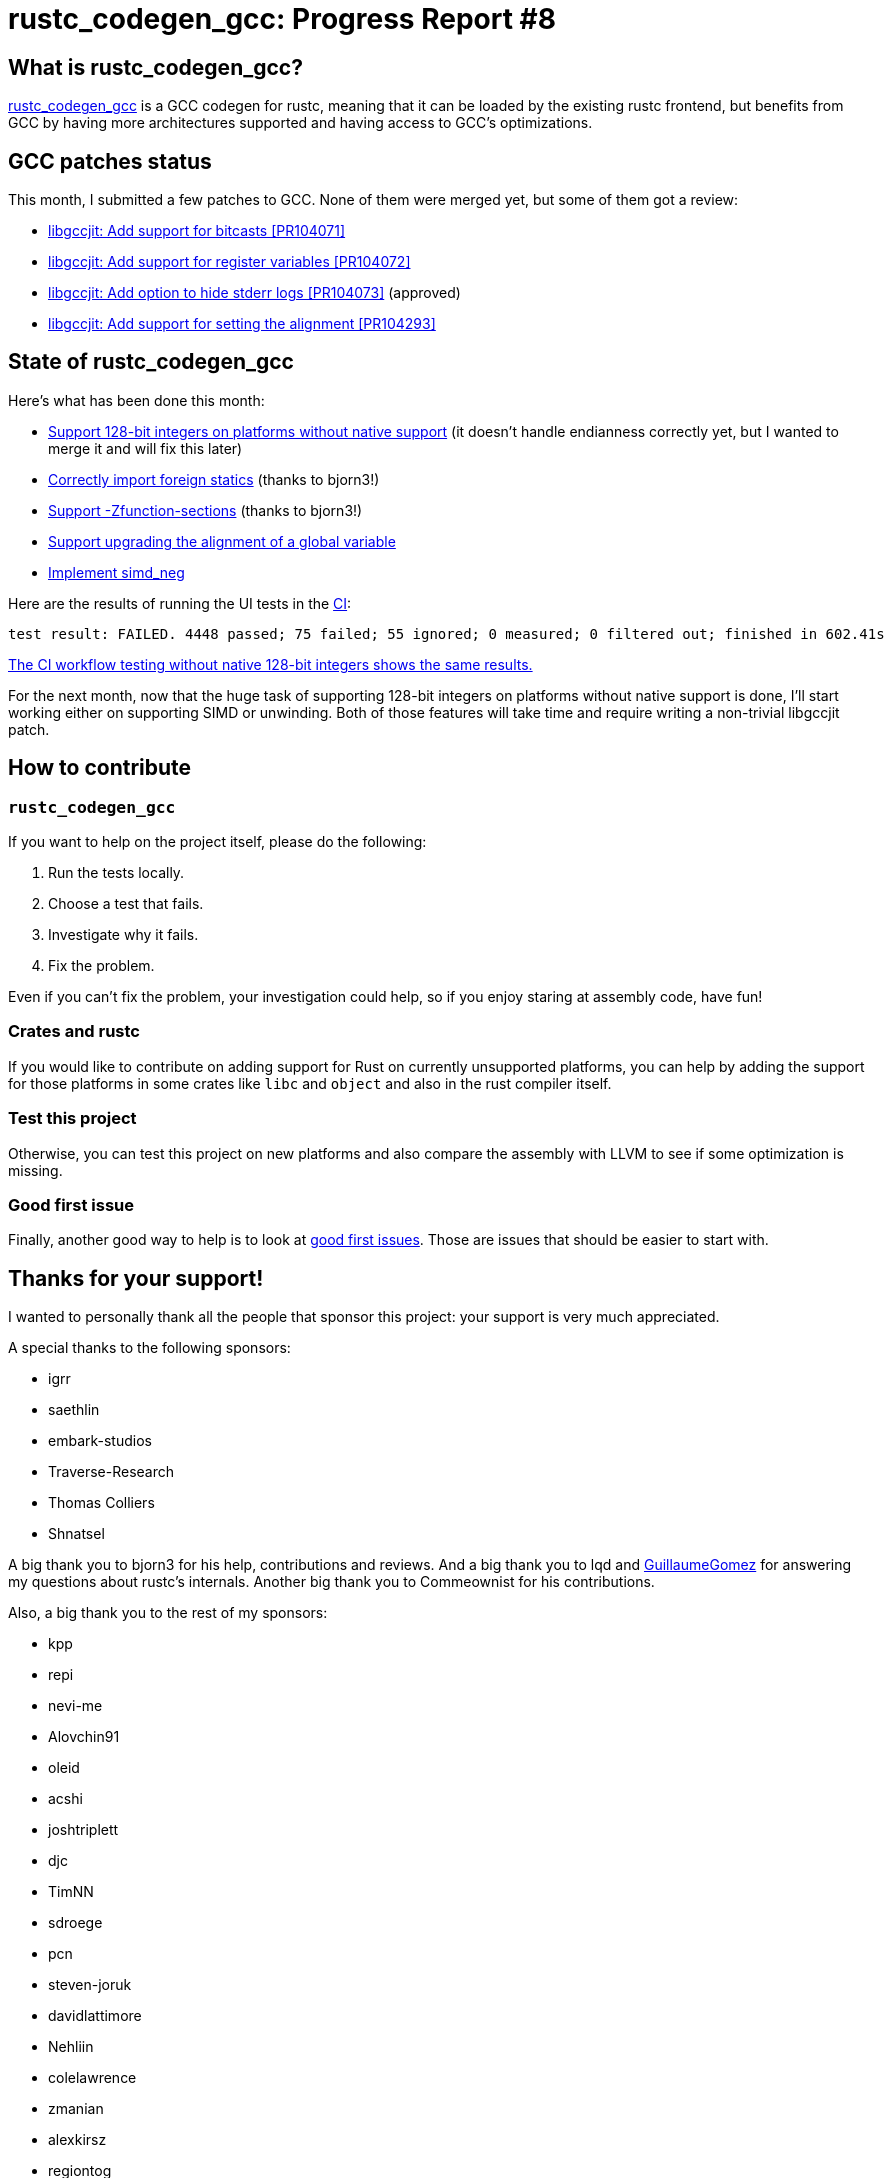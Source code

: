 = rustc_codegen_gcc: Progress Report #8
:page-navtitle: rustc_codegen_gcc: Progress Report #8
:page-liquid:

== What is rustc_codegen_gcc?

https://github.com/rust-lang/rustc_codegen_gcc[rustc_codegen_gcc] is a
GCC codegen for rustc, meaning that it can be loaded by the existing
rustc frontend, but benefits from GCC by having more architectures
supported and having access to GCC's optimizations.

== GCC patches status

This month, I submitted a few patches to GCC. None of them were merged
yet, but some of them got a review:

 * https://gcc.gnu.org/pipermail/jit/2022q1/001465.html[libgccjit: Add support for bitcasts [PR104071\]]
 * https://gcc.gnu.org/pipermail/jit/2022q1/001466.html[libgccjit: Add support for register variables [PR104072\]]
 * https://gcc.gnu.org/pipermail/jit/2022q1/001469.html[libgccjit: Add option to hide stderr logs [PR104073\]] (approved)
 * https://gcc.gnu.org/pipermail/jit/2022q1/001494.html[libgccjit: Add support for setting the alignment [PR104293\]]

== State of rustc_codegen_gcc

Here's what has been done this month:

 * https://github.com/rust-lang/rustc_codegen_gcc/pull/103[Support 128-bit integers on platforms without native support] (it doesn't handle endianness correctly yet, but I wanted to merge it and will fix this later)
 * https://github.com/rust-lang/rustc_codegen_gcc/pull/115[Correctly import foreign statics] (thanks to bjorn3!)
 * https://github.com/rust-lang/rustc_codegen_gcc/pull/118[Support -Zfunction-sections] (thanks to bjorn3!)
 * https://github.com/rust-lang/rustc_codegen_gcc/pull/121[Support upgrading the alignment of a global variable]
 * https://github.com/rust-lang/rustc_codegen_gcc/pull/125[Implement simd_neg]

Here are the results of running the UI tests in the https://github.com/rust-lang/rustc_codegen_gcc/runs/5014647023?check_suite_focus=true#step:17:9087[CI]:

[script,bash]
----
test result: FAILED. 4448 passed; 75 failed; 55 ignored; 0 measured; 0 filtered out; finished in 602.41s
----

https://github.com/rust-lang/rustc_codegen_gcc/runs/5014647064?check_suite_focus=true#step:17:9077[The
CI workflow testing without native 128-bit integers shows the same results.]

For the next month, now that the huge task of supporting 128-bit
integers on platforms without native support is done, I'll start
working either on supporting SIMD or unwinding.
Both of those features will take time and require writing a
non-trivial libgccjit patch.

== How to contribute

=== `rustc_codegen_gcc`

If you want to help on the project itself, please do the following:

 1. Run the tests locally.
 2. Choose a test that fails.
 3. Investigate why it fails.
 4. Fix the problem.

Even if you can't fix the problem, your investigation could help, so
if you enjoy staring at assembly code, have fun!

=== Crates and rustc

If you would like to contribute on adding support for Rust on
currently unsupported platforms, you can help by adding the support
for those platforms in some crates like `libc` and `object` and also
in the rust compiler itself.

=== Test this project

Otherwise, you can test this project on new platforms and also compare
the assembly with LLVM to see if some optimization is missing.

=== Good first issue

Finally, another good way to help is to look at https://github.com/rust-lang/rustc_codegen_gcc/issues?q=is%3Aissue+is%3Aopen+label%3A%22good+first+issue%22[good first issues]. Those are issues that should be easier to start with.

== Thanks for your support!

I wanted to personally thank all the people that sponsor this project:
your support is very much appreciated.

A special thanks to the following sponsors:

 * igrr
 * saethlin
 * embark-studios
 * Traverse-Research
 * Thomas Colliers
 * Shnatsel

A big thank you to bjorn3 for his help, contributions and reviews.
And a big thank you to lqd and https://github.com/GuillaumeGomez[GuillaumeGomez] for answering my
questions about rustc's internals.
Another big thank you to Commeownist for his contributions.

Also, a big thank you to the rest of my sponsors:

 * kpp
 * repi
 * nevi-me
 * Alovchin91
 * oleid
 * acshi
 * joshtriplett
 * djc
 * TimNN
 * sdroege
 * pcn
 * steven-joruk
 * davidlattimore
 * Nehliin
 * colelawrence
 * zmanian
 * alexkirsz
 * regiontog
 * berkus
 * wezm
 * belzael
 * vincentdephily
 * mexus
 * jam1garner
 * Shoeboxam
 * evanrichter
 * stuhood
 * yerke
 * bes
 * raymanfx
 * seanpianka
 * srijs
 * 0xdeafbeef
 * kkysen
 * messense
 * riking
 * rafaelcaricio
 * Lemmih
 * memoryruins
 * pthariensflame
 * senden9
 * Hofer-Julian
 * robjtede
 * Jonas Platte
 * spike grobstein
 * Oliver Marshall
 * Sam Harrington
 * Jonas
 * Jeff Muizelaar
 * Chris Butler
 * sierrafiveseven
 * Joseph Garvin
 * icewind
 * Sebastian Zivota
 * Oskar Nehlin
 * Nicolas Barbier
 * Daniel
 * Justin Ossevoort
 * sstadick
 * luizirber
 * kiyoshigawa
 * robinmoussu

and a few others who preferred to stay anonymous.
